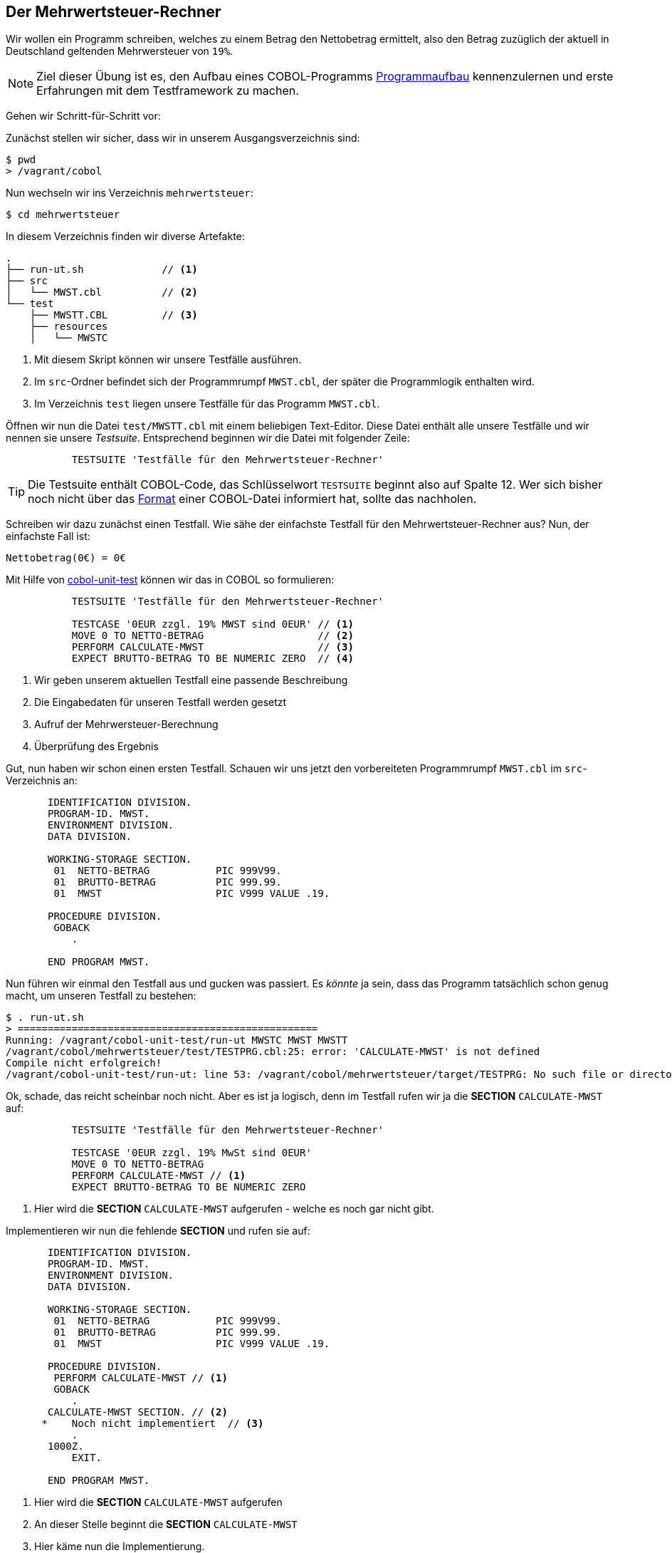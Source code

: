 == Der Mehrwertsteuer-Rechner [[mwstaufgabe]]
Wir wollen ein Programm schreiben, welches zu einem Betrag den Nettobetrag ermittelt, also den Betrag zuzüglich der aktuell in
Deutschland geltenden Mehrwersteuer von ```19%```.

[NOTE]
====
Ziel dieser Übung ist es, den Aufbau eines COBOL-Programms <<handbuch.adoc#programmaufbau,Programmaufbau>> kennenzulernen und
erste Erfahrungen mit dem Testframework zu machen.
====
Gehen wir Schritt-für-Schritt vor:

Zunächst stellen wir sicher, dass wir in unserem Ausgangsverzeichnis sind:

 $ pwd
 > /vagrant/cobol

Nun wechseln wir ins Verzeichnis ```mehrwertsteuer```:

 $ cd mehrwertsteuer

In diesem Verzeichnis finden wir diverse Artefakte:

[source,bash]
----
.
├── run-ut.sh             // <1>
├── src
│   └── MWST.cbl          // <2>
└── test
    ├── MWSTT.CBL         // <3>
    ├── resources
    │   └── MWSTC
----
<1> Mit diesem Skript können wir unsere Testfälle ausführen.
<2> Im ```src```-Ordner befindet sich der Programmrumpf ```MWST.cbl```, der später die Programmlogik enthalten wird.
<3> Im Verzeichnis ```test``` liegen unsere Testfälle für das Programm ```MWST.cbl```.

Öffnen wir nun die Datei ```test/MWSTT.cbl``` mit einem beliebigen Text-Editor.
Diese Datei enthält alle unsere Testfälle und wir nennen sie unsere _Testsuite_.
Entsprechend beginnen wir die Datei mit folgender Zeile:
[source,cobol]
----
           TESTSUITE 'Testfälle für den Mehrwertsteuer-Rechner'
----
[TIP]
====
Die Testsuite enthält COBOL-Code, das Schlüsselwort ```TESTSUITE``` beginnt also auf Spalte 12.
Wer sich bisher noch nicht über das <<handbuch.adoc#fixedformat,Format>>
einer COBOL-Datei informiert hat, sollte das nachholen.
====
Schreiben wir dazu zunächst einen Testfall.
Wie sähe der einfachste Testfall für den Mehrwertsteuer-Rechner aus? Nun, der einfachste Fall ist:
[source]
----
Nettobetrag(0€) = 0€
----
Mit Hilfe von https://github.com/neopragma/cobol-unit-test[cobol-unit-test] können wir das in COBOL so formulieren:
[source,cobol]
----
           TESTSUITE 'Testfälle für den Mehrwertsteuer-Rechner'

           TESTCASE '0EUR zzgl. 19% MWST sind 0EUR' // <1>
           MOVE 0 TO NETTO-BETRAG                   // <2>
           PERFORM CALCULATE-MWST                   // <3>
           EXPECT BRUTTO-BETRAG TO BE NUMERIC ZERO  // <4>
----
<1> Wir geben unserem aktuellen Testfall eine passende Beschreibung
<2> Die Eingabedaten für unseren Testfall werden gesetzt
<3> Aufruf der Mehrwersteuer-Berechnung
<4> Überprüfung des Ergebnis

Gut, nun haben wir schon einen ersten Testfall. Schauen wir uns jetzt den vorbereiteten
Programmrumpf ```MWST.cbl``` im ```src```-Verzeichnis an:
[source,cobol]
----
       IDENTIFICATION DIVISION.
       PROGRAM-ID. MWST.
       ENVIRONMENT DIVISION.
       DATA DIVISION.

       WORKING-STORAGE SECTION.
        01  NETTO-BETRAG           PIC 999V99.
        01  BRUTTO-BETRAG          PIC 999.99.
        01  MWST                   PIC V999 VALUE .19.

       PROCEDURE DIVISION.
        GOBACK
           .

       END PROGRAM MWST.
----
Nun führen wir einmal den Testfall aus und gucken was passiert. Es _könnte_ ja sein, dass das Programm tatsächlich
schon genug macht, um unseren Testfall zu bestehen:

 $ . run-ut.sh
 > ==================================================
 Running: /vagrant/cobol-unit-test/run-ut MWSTC MWST MWSTT
 /vagrant/cobol/mehrwertsteuer/test/TESTPRG.cbl:25: error: 'CALCULATE-MWST' is not defined
 Compile nicht erfolgreich!
 /vagrant/cobol-unit-test/run-ut: line 53: /vagrant/cobol/mehrwertsteuer/target/TESTPRG: No such file or directory

Ok, schade, das reicht scheinbar noch nicht. Aber es ist ja logisch, denn im Testfall
rufen wir ja die *SECTION* ```CALCULATE-MWST``` auf:
[source,cobol]
----
           TESTSUITE 'Testfälle für den Mehrwertsteuer-Rechner'

           TESTCASE '0EUR zzgl. 19% MwSt sind 0EUR'
           MOVE 0 TO NETTO-BETRAG
           PERFORM CALCULATE-MWST // <1>
           EXPECT BRUTTO-BETRAG TO BE NUMERIC ZERO
----
<1> Hier wird die *SECTION* ```CALCULATE-MWST``` aufgerufen - welche es noch gar nicht gibt.

Implementieren wir nun die fehlende *SECTION* und rufen sie auf:
[[mwst-rumpf]]
[source,cobol]
----
       IDENTIFICATION DIVISION.
       PROGRAM-ID. MWST.
       ENVIRONMENT DIVISION.
       DATA DIVISION.

       WORKING-STORAGE SECTION.
        01  NETTO-BETRAG           PIC 999V99.
        01  BRUTTO-BETRAG          PIC 999.99.
        01  MWST                   PIC V999 VALUE .19.

       PROCEDURE DIVISION.
        PERFORM CALCULATE-MWST // <1>
        GOBACK
           .
       CALCULATE-MWST SECTION. // <2>
      *    Noch nicht implementiert  // <3>
           .
       1000Z.
           EXIT.

       END PROGRAM MWST.
----
<1> Hier wird die *SECTION* ```CALCULATE-MWST``` aufgerufen
<2> An dieser Stelle beginnt die *SECTION* ```CALCULATE-MWST```
<3> Hier käme nun die Implementierung.


Reicht das vielleicht schon, um den ersten Testfall zu bestehen? Probieren wir es aus:

 $ . run-ut.sh
[source,bash]
----
Running: /vagrant/cobol-unit-test/run-ut MWSTC MWST MWSTT

TEST SUITE:
UNIT TESTS MWST.CBL

     PASS:   1. 0EUR zzgl 19% MwSt sind 0EUR

  1 TEST CASES WERE EXECUTED
  1 PASSED
  0 FAILED
----
Gut, wir haben noch keine spezielle Logik für die Mehrwertsteuerberechnung geschrieben, aber der erste Testfall ist bereits in Ordnung.
Schreiben wir also den nächsten: ```100€``` zzgl. ```19% MwSt``` sollen ```119€``` sein:
[source,cobol]
----
           TESTSUITE 'Testfälle für den Mehrwertsteuer-Rechner'

           TESTCASE '0EUR zzgl. 19% MwSt sind 0EUR' // <1>
           MOVE 0 TO NETTO-BETRAG
           PERFORM CALCULATE-MwSt
           EXPECT BRUTTO-BETRAG TO BE NUMERIC ZERO

           TESTCASE '100EUR zzgl 19% MwSt sind 119EUR' // <2>
           MOVE 100 TO NETTO-BETRAG
           PERFORM CALCULATE-MwSt
           EXPECT BRUTTO-BETRAG TO BE NUMERIC 119
----
<1> Den alten Testfall lassen wir stehen, damit wir sicher sein können, dass er auch weiterhin funktioniert,
wenn wir Änderungen am Programm vornehmen.
<2> Unser neuer Testfall für ```100€```.

Führen wir die Testfälle jetzt aus, bekommen wir folgendes Ergebnis:

 $ . run-ut.sh

[source,bash]
----
Running: /vagrant/cobol-unit-test/run-ut MWSTC MWST MWSTT

TEST SUITE:
Testfälle für den Mehrwertsteuer-Rechner

     PASS:   1. 0EUR zzgl 19% MwSt sind 0EUR
**** FAIL:   2. 100EUR zzgl 19% MwSt sind 119EUR
    EXPECTED 0000011900+, WAS 0000000000+

  2 TEST CASES WERE EXECUTED
  1 PASSED
  1 FAILED
----
Klar. Jetzt kommen wir nicht mehr drum herum und müssen uns mit der Mehrwertsteuer-Logik auseinander setzen.
Wir wollen also die Formel ```Bruttobetrag = Nettobetrag * (1 + MwSt) ``` anwenden.
Mit dem ```COMPUTE```-Befehl geht das in COBOL wunderbar einfach:
[source,cobol]
----
COMPUTE BRUTTO-BETRAG = NETTO-BETRAG * (1 + MWST)
----
Das Programm sieht dann aktuell so aus:
[source,cobol]
----
       IDENTIFICATION DIVISION.
       PROGRAM-ID. MWST.
       ENVIRONMENT DIVISION.
       DATA DIVISION.

       WORKING-STORAGE SECTION.
        01  NETTO-BETRAG           PIC 999V99.
        01  BRUTTO-BETRAG          PIC 999.99.
        01  MWST                   PIC V999 VALUE .19.

       PROCEDURE DIVISION.
           PERFORM CALCULATE-MWST
           GOBACK
           .
       CALCULATE-MWST SECTION.
           COMPUTE BRUTTO-BETRAG
                 = NETTO-BETRAG * (1 + MWST)
           .
           EXIT.

       END PROGRAM MWST.
----
Überprüfen wir unsere Implementierung nun, indem wir die Testfälle ausführen:

 $ . run-ut.sh

[source,bash]
----
Running: /vagrant/cobol-unit-test/run-ut MWSTC MWST MWSTT

TEST SUITE:
Testfälle für den Mehrwertsteuer-Rechner

     PASS:   1. 0EUR zzgl 19% MwSt sind 0EUR
     PASS:   2. 100EUR zzgl 19% MwSt sind 119EUR

  2 TEST CASES WERE EXECUTED
  2 PASSED
  0 FAILED
----
Scheint funktioniert zu haben. Sind wir jetzt fertig? Schauen wir uns mal an, was der
Bruttobetrag von ```1,99€``` wäre. Laut unser Formel wäre ```1,99€ * (1 + 0,19)= 2,3681€```.
Kaufmännisch gerundet ergibt das ```2,37€```. Schreiben wir einen Testfall dafür:
[source,cobol]
----
      *    Die anderen Testfälle werden aus Platzgründen hier ausgelassen
           TESTCASE '1,99EUR zzgl 19% MwSt sind 2,37EUR'
           MOVE 1.99 TO NETTO-BETRAG
           PERFORM CALCULATE-MWST
           EXPECT BRUTTO-BETRAG TO BE NUMERIC 2.37
----
Lassen wir unsere Testsuite nun laufen, erhalten wir:

 $ . run-ut.sh

[source,bash]
----
Running: /vagrant/cobol-unit-test/run-ut MWSTC MWST MWSTT

TEST SUITE:
Testfälle für den Mehrwertsteuer-Rechner

     PASS:   1. 0EUR zzgl 19% MwSt sind 0EUR
     PASS:   2. 100EUR zzgl 19% MwSt sind 119EUR
**** FAIL:   3. 1,99EUR zzgl 19% MwSt sind 2,37EUR
    EXPECTED 0000000237+, WAS 0000000236+ // <1>

  3 TEST CASES WERE EXECUTED
  2 PASSED
  1 FAILED
----
<1> Erwartetes Ergebnis und tatsächliches Ergebnis unterscheiden sich um ```1 Cent```.

Wir müssen dem Compiler also noch sagen, dass er das berechnete Ergebnis kaufmännisch runden soll:
[source,cobol]
----
       IDENTIFICATION DIVISION.
       PROGRAM-ID. MWST.
       ENVIRONMENT DIVISION.
       DATA DIVISION.

       WORKING-STORAGE SECTION.
        01  NETTO-BETRAG           PIC 999V99.
        01  BRUTTO-BETRAG          PIC 999.99.
        01  MWST                   PIC V999 VALUE .19.

       PROCEDURE DIVISION.
           PERFORM CALCULATE-MWST
           GOBACK
           .
       CALCULATE-MWST SECTION.
           COMPUTE BRUTTO-BETRAG ROUNDED // <1>
                 = NETTO-BETRAG * (1 + MWST)
           .
           EXIT.

       END PROGRAM MWST.
----
<1> Der *COMPUTE*-Befehl erlaubt es bei allen Zielfeldern den Rundungsmodus anzugeben.

Mit dieser kleinen Änderung können wir unsere Testsuite nochmals ausführen:

 $ . run-ut.sh

[source,bash]
----
Running: /vagrant/cobol-unit-test/run-ut MWSTC MWST MWSTT

TEST SUITE:
Testfälle für den Mehrwertsteuer-Rechner

     PASS:   1. 0EUR zzgl 19% MwSt sind 0EUR
     PASS:   2. 100EUR zzgl 19% MwSt sind 119EUR
     PASS:   3. 1,99EUR zzgl 19% MwSt sind 2,37EUR

  3 TEST CASES WERE EXECUTED
  3 PASSED
  0 FAILED
----

Damit ist unser kleines Beispielprogramm nun vollständig implementiert.

Interessant ist nun <<handbuch.adoc#klarheitdersprachejava,ein Vergleich der COBOL-Implementierung mit einer Java-Lösung>>.
